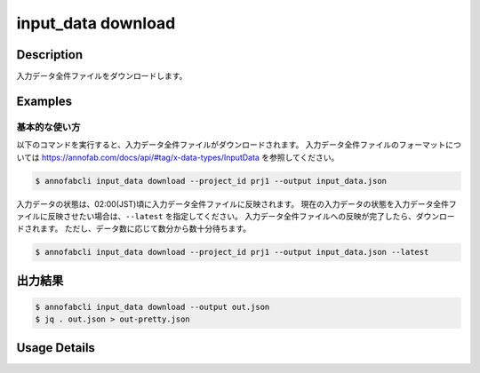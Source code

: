 ==========================================
input_data download
==========================================

Description
=================================
入力データ全件ファイルをダウンロードします。



Examples
=================================


基本的な使い方
--------------------------

以下のコマンドを実行すると、入力データ全件ファイルがダウンロードされます。
入力データ全件ファイルのフォーマットについては https://annofab.com/docs/api/#tag/x-data-types/InputData を参照してください。

.. code-block::

    $ annofabcli input_data download --project_id prj1 --output input_data.json

入力データの状態は、02:00(JST)頃に入力データ全件ファイルに反映されます。
現在の入力データの状態を入力データ全件ファイルに反映させたい場合は、``--latest`` を指定してください。
入力データ全件ファイルへの反映が完了したら、ダウンロードされます。
ただし、データ数に応じて数分から数十分待ちます。


.. code-block::

    $ annofabcli input_data download --project_id prj1 --output input_data.json --latest



出力結果
=================================


.. code-block::

    $ annofabcli input_data download --output out.json
    $ jq . out.json > out-pretty.json


.. code-block::
    :caption: out-pretty.json

    [
        {
            "input_data_id": "input1",
            "project_id": "prj1",
            "organization_id": "org1",
            "input_data_set_id": ",12345678-abcd-1234-abcd-1234abcd5678",
            "input_data_name": "data1",
            "input_data_path": "s3://af-production-input/organizations/...",
            "url": "https://annofab.com/organizations/...",
            "etag": "...",
            "updated_datetime": "2021-01-04T21:21:28.169+09:00",
            "original_input_data_path": "s3://af-production-input/organizations/...",
            "sign_required": false,
            "metadata": {},
            "system_metadata": {
                "resized_resolution": null,
                "original_resolution": {
                    "width": 128,
                    "height": 128
                }
            },
            "_type": "Image"
        },
        ...
    ]


Usage Details
=================================

.. argparse::
    :ref: annofabcli.input_data.download_input_data_json.add_parser
    :prog: annofabcli input_data download
    :nosubcommands:
    :nodefaultconst:


